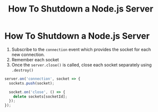 #+title: How To Shutdown a Node.js Server

* How To Shutdown a Node.js Server

1. Subscribe to the ~connection~ event which provides the socket for each new connection.
2. Remember each socket
3. Once the ~server.close()~ is called, close each socket separately using ~.destroy()~


#+begin_src js
server.on('connection', socket => {
  sockets.push(socket);

  socket.on('close', () => {
    delete sockets[socketId];
  });
});
#+end_src
